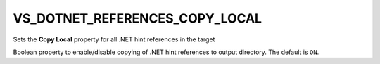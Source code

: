 VS_DOTNET_REFERENCES_COPY_LOCAL
-------------------------------

Sets the **Copy Local** property for all .NET hint references in the target

Boolean property to enable/disable copying of .NET hint references to
output directory. The default is ``ON``.
